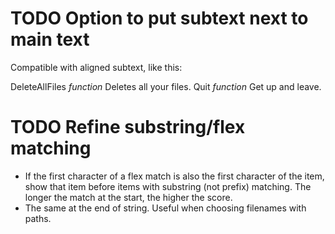 * TODO Option to put subtext next to main text

  Compatible with aligned subtext, like this:
  
  DeleteAllFiles /function/      Deletes all your files.
  Quit /function/                Get up and leave. 
  
* TODO Refine substring/flex matching
  - If the first character of a flex match is also the first character of the item, show that item before items with
    substring (not prefix) matching. The longer the match at the start, the higher the score.
  - The same at the end of string. Useful when choosing filenames with paths.

  
